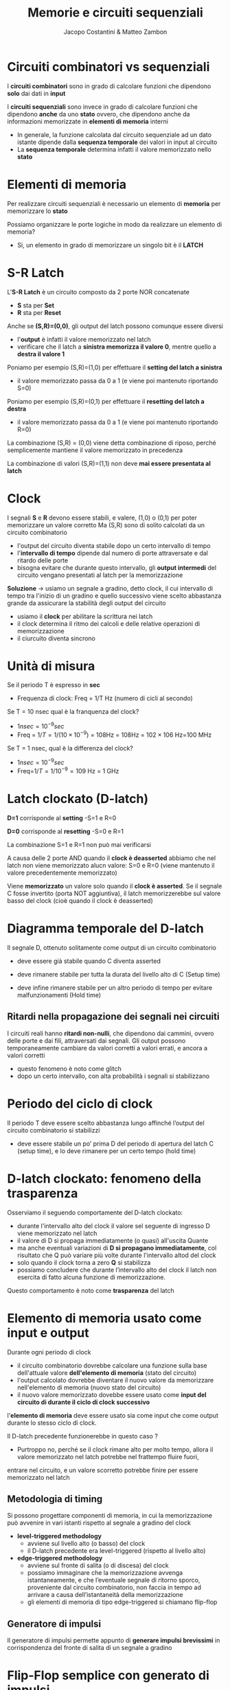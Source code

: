 #+TITLE: Memorie e circuiti sequenziali
#+AUTHOR: Jacopo Costantini & Matteo Zambon


* Circuiti combinatori vs sequenziali
  I *circuiti combinatori* sono in grado di calcolare funzioni che dipendono *solo* dai dati in *input*

  I *circuiti sequenziali* sono invece in grado di calcolare funzioni che dipendono *anche* da uno *stato*
  ovvero, che dipendono anche da informazioni memorizzate in *elementi di memoria* interni

  - In generale, la funzione calcolata dal circuito sequenziale ad un dato istante dipende dalla
    *sequenza temporale* dei valori in input al circuito
  - La *sequenza temporale* determina infatti il valore memorizzato nello *stato*

    
* Elementi di memoria
  Per realizzare circuiti sequenziali è necessario un elemento di *memoria* per memorizzare lo *stato*

  Possiamo organizzare le porte logiche in modo da realizzare un elemento di memoria?
  - Si, un elemento in grado di memorizzare un singolo bit è il *LATCH*

* S-R Latch
[[../img/srlatch.png]]

L'*S-R Latch* è un circuito composto da 2 porte NOR concatenate
  - *S* sta per *Set*
  - *R* sta per *Reset*
  Anche se *(S,R)=(0,0)*, gli output del latch possono comunque essere diversi
  - l'*output* è infatti il valore memorizzato nel latch
  - verificare che il latch a *sinistra memorizza il valore 0*, mentre quello a *destra il valore 1*

[[../img/srlatch2.png]]

  Poniamo per esempio (S,R)=(1,0) per effettuare il *setting del latch a sinistra*
  - il valore memorizzato passa da 0 a 1 (e viene poi mantenuto riportando S=0)

  Poniamo per esempio (S,R)=(0,1) per effettuare il *resetting del latch a destra*
  - il valore memorizzato passa da 0 a 1 (e viene poi mantenuto riportando R=0)


[[../img/srlatch3.png]]

  La combinazione (S,R) = (0,0) viene detta combinazione di riposo, 
  perché semplicemente mantiene il valore memorizzato in precedenza

  La combinazione di valori (S,R)=(1,1) non deve *mai essere presentata al latch*

* Clock
  I segnali *S* e *R* devono essere stabili, e valere, (1,0) o (0,1) per poter memorizzare un valore corretto
  Ma (S,R) sono di solito calcolati da un circuito combinatorio
  - l'output del circuito diventa stabile dopo un certo intervallo di tempo
  - l'*intervallo di tempo* dipende dal numero di porte attraversate e dal ritardo delle porte
  - bisogna evitare che durante questo intervallo, gli *output intermedi* del circuito vengano presentati al latch
    per la memorizzazione
  
  *Soluzione* $\rightarrow$  usiamo un segnale a gradino, detto clock, il cui intervallo di tempo tra l'inizio di un gradino e quello successivo
                viene scelto abbastanza grande da assicurare la stabilità degli output del circuito
                - usiamo il *clock* per abilitare la scrittura nei latch
                - il clock determina il ritmo dei calcoli e delle relative operazioni di memorizzazione
                - il ciurcuito diventa sincrono

  [[../img/cl.png]]

* Unità di misura
  Se il periodo T è espresso in *sec*
    - Frequenza di clock: Freq = 1/T Hz (numero di cicli al secondo)

  Se T = 10 nsec qual è la franquenza del clock?
  - $1 nsec = 10^{-9} sec$
  - Freq = $1/T = 1/(10 \times 10^{-9})$ = 108Hz = 108Hz = $102 \times 106$ Hz=100 MHz

  Se T = 1 nsec, qual è la differenza del clock?
  - $1 nsec = 10^{-9} sec$
  - Freq=$1/T = 1/10^{-9} = 109$ Hz = 1 GHz

* Latch clockato (D-latch)

[[../img/dlatch.png]]

*D=1* corrisponde al *setting*
  -S=1 e R=0

  *D=0* corrisponde al *resetting*
  -S=0 e R=1

  La combinazione S=1 e R=1 non può mai verificarsi

  A causa delle 2 porte AND quando il *clock è deasserted* abbiamo che nel latch non viene memorizzato alucn valore:
  S=0 e R=0 (viene mantenuto il valore precedentemente memorizzato)

  Viene *memorizzato* un valore solo quando il *clock è asserted*.
  Se il segnale C fosse invertito (porta NOT aggiuntiva), il latch memorizzerebbe sul valore basso del clock 
  (cioè quando il clock è deasserted)

  [[../img/ddlatch2.png]]

* Diagramma temporale del D-latch
  Il segnale D, ottenuto solitamente come output di un circuito combinatorio
  - deve essere già stabile quando C diventa asserted
  - deve rimanere stabile per tutta la durata del livello alto di C (Setup time)
  - deve infine rimanere stabile per un altro periodo di tempo per evitare malfunzionamenti (Hold time)

    [[../img/ddlatch.png]]

** Ritardi nella propagazione dei segnali nei circuiti
  I circuiti reali hanno *ritardi non-nulli*, che dipendono dai cammini, ovvero delle porte e dai fili, attraversati
  dai segnali.
  Gli output possono temporaneamente cambiare da valori corretti a valori errati, e ancora a valori corretti
  - questo fenomeno è noto come glitch
  - dopo un certo intervallo, con alta probabilità i segnali si stabilizzano

  [[../img/rit.png]]

* Periodo del ciclo di clock
  Il periodo T deve essere scelto abbastanza lungo affinché l’output del circuito combinatorio si stabilizzi
  - deve essere stabile un po’ prima D del periodo di apertura del latch C (setup time), e lo deve rimanere per un certo tempo (hold time)

  [[../img/cl2.png]]

  [[../img/cl3.png]]

* D-latch clockato: fenomeno della trasparenza
  Osserviamo il seguendo comportamente del D-latch clockato:
  - durante l'intervallo alto del clock il valore sel seguente di ingresso D viene memorizzato nel latch
  - il valore di D si propaga immediatamente (o quasi) all'uscita Quante
  - ma anche eventuali variazioni di *D si propagano immediatamente*, col risultato che Q può variare più volte durante l'intervallo altod
    del clock
  - solo quando il clock torna a zero *Q* si stabilizza
  - possiamo concludere che durante l’intervallo alto del clock il latch non esercita di fatto alcuna funzione di memorizzazione.

  Questo comportamento è noto come *trasparenza* del latch

[[../img/dlatch3.png]]

* Elemento di memoria usato come input e output

[[../img/el.png]]

Durante ogni periodo di clock
  - il circuito combinatorio dovrebbe calcolare una funzione sulla base dell'attuale valore *dell'elemento di memoria* (stato del circuito)
  - l'output calcolato dovrebbe diventare il nuovo valore da memorizzare nell'elemento di memoria (nuovo stato del circuito)
  - il nuovo valore memorizzato dovebbe essere usato come *input del circuito di durante il ciclo di clock successivo*


  [[../img/el2.png]]

l'*elemento di memoria* deve essere usato sia come input che come output durante lo stesso ciclo di clock.

Il D-latch precedente funzionerebbe in questo caso ?
- Purtroppo no, perché se il clock rimane alto per molto tempo, allora il valore memorizzato nel latch potrebbe nel frattempo fluire fuori, 
entrare nel circuito, e un valore scorretto potrebbe finire per essere memorizzato nel latch


** Metodologia di timing
  Si possono progettare componenti di memoria, in cui la memorizzazione può avvenire in vari istanti rispetto al segnale a gradino del clock
  - *level-triggered methodology*
    + avviene sul livello alto (o basso) del clock
    + il D-latch precedente era level-triggered (rispetto al livello alto)
  - *edge-triggered methodology*
    + avviene sul fronte di salita (o di discesa) del clock
    + possiamo immaginare che la memorizzazione avvenga istantaneamente, e che l’eventuale segnale di ritorno sporco, proveniente dal circuito combinatorio, 
      non faccia in tempo ad arrivare a causa dell’istantaneità della memorizzazione
    + gli elementi di memoria di tipo edge-triggered si chiamano flip-flop

[[../img/time.png]]

** Generatore di impulsi
  Il generatore di impulsi permette appunto di *generare impulsi brevissimi*
  in corrispondenza del fronte di salita di un segnale a gradino

[[../img/gen.png]]

[[../img/gen2.png]]

* Flip-Flop semplice con generato di impulsi
  Il *flip - flop semplice memorizza istantaneamente* il valore di D (input) sul fronte di salita del clock: 
  in corrispondenza dell’impulso.

  Metodologia edge-triggered di tipo *rising triggered*.

  [[../img/flip.png]]

  Il segnale *memorizzato comincia a fluire subito fuori dal flip-flop*.
  Causa brevità dell’impulso, il segnale “non fa però in tempo” a entrare/uscire nel/dal circuito combinatorio a valle, 
  e a modificare l’input del flip-flop

* Flip-Flop più complesso (D flip-flop)
  Il Flip-flop di tipo D usabile come input e output durante uno stesso ciclo di clock:
  - realizzato ponendo in serie 2 D-latch: il *primo viene detto master* e il *secondo slave*

    [[../img/dflip.png]]

Metodologia edge-triggered:
  - rispetto al flip-flop precedente, questo è di tipo *falling triggered*
  - per semplicità, possiamo pensare che la memorizzazione avvenga in maniera istantanea su fronte di discesa del clock C

  [[../img/dflip2.png]]

* Funzionamento
  1. Il primo latch è aperto e pronto per memorizzare D. Il valore memorizzato Q’ fluisce fuori, 
  ma il secondo latch è chiuso.
  2. Il segnale del clock scende, e in questo istante il secondo latch viene aperto per memorizzare il valore di Q’
  3. Il secondo latch è aperto, memorizza D (Q’), e fa fluire il nuovo valore Q nel circuito a valle. Il primo latch è invece chiuso, e non memorizza niente

** Uso degli elementi di memoria
  Sappiamo come costruire gli elementi di memoria. Vediamo come utilizzarli per realizzare:
  1. Circuiti sequenziali
  2. Register File
  3. Memorie principali

  * Circuito sequenziale sincrono
  *Blocco logico* con linee in input e output composto da:
  - *circuiti combinatori*
  - *elementi di memoria clockati* (registri realizzati tramite flip-flop), che mantengono lo stato del circuito e che possono essere letti/scritti 
    nello stesso periodo di clock
  
  *I circuiti combinatori* sono le componenti che calcolano funzioni che generano:
  - i valori in output
  - i valori da memorizzare negli elementi di memoria

* Circuiti sequenziali
  Registro di stato realizzato con flip-flop che impiegano una metodologia *f*alling edge triggered*
  - durante il periodo ti, il prossimo stato viene calcolato ovvero lo stato al tempo ti+1, ma viene memorizzato solo in corrispondenza del fronte di discesa del clock

[[../img/circ.png]]

[[../img/circ2.png]]

* Tipi di circuito (Mealy vs Moore)
  - $INPUT(t_i)$ e $OUTPUT(t_i)$ i valori presenti, rispettivamente, sugli input e gli
    output dei circuiti combinatori al tempo ti 
  - $STATE(t_i)$ i valori presenti nei registri di stato al tempo ti

  *Circuito sequenziale di Mealy*
  - $OUTPUT(t_i) = d(INPUT(t_i), STATE(t_i))$
  - $NEXT_STATE(t_i + 1) = l(INPUT(t_i), STATE(t_i))$
  
  *Circuito sequenziale di Moore*
  - $OUTPUT(t_i) = d(STATE(t_i))$
  - $NEXT_STATE(t_i+1) = l(INPUT(t_i), STATE(t_i))$

  Definiamo quindi i due tipi di circuito:
  
  *Circuito sequenziale di Mealy*
  - $OUTPUT(t_i) = d(INPUT(t_i), STATE(t_i))$
  
  *Circuito sequenziale di Moore*
  - $OUTPUT(t_i) = d(STATE(t_i))$
  - valore dell’output al tempo ti dipende solo dal valore dei registri di stato

  $STATE(t_i)$ modificato alla fine del ciclo di clock precedente $(t_i-1)$ in base a:
  - *input* a quel tempo presenti in ingresso al circuito: $INPUT(t_i-1)$
  - *stato* a quel tempo memorizzato nei registri: $STATE(t_i-1)$

    [[../img/mvm.png]]

* Sintesi di reti sequenziali
  Per sintetizzare il circuito sequenziale in maniera diretta basta conoscere le *tabelle di verità delle funzioni*:
  - *OUTPUT e NEXT_STATE*

  Dalle tabelle siamo poi in grado di determinare le equazioni booleane e i corrispondenti circuiti.

  È possibile specificare il comportamento di un circuito sequenziale *tramite un particolare programma ad eventi*, 
  espresso graficamente tramite un *automa a stati finiti*
  - grafo diretto
  - nodi *(stati)* + archi *(transizioni di stato)*
  - etichette sui nodi e sugli archi (input/output)

[[../img/stat.png]]

* Register File
  La *Parte Operativa (Datapath)* della CPU contiene, oltre all’ALU, alcuni registri che memorizzano, all’interno della CPU, 
  gli operandi delle istruzioni aritmetico/logiche.
  Ogni registro è costituito da *n* flip-flop, dove *n* è il numero bit che costituiscono una Word:
  - nel *MIPS* ogni registro è di 1 Word = 4 B = 32 b

  Più registri sono organizzati in una componente nota come *Register file*:
  - il *Register File del MIPS* contiene 32 registri (32x32=1024 flip-flop) 
  - deve permettere: lettura di *2 registri*, e *scrittura* di 1 registro

  * Singolo Registro
  Nel Datapath della CPU, il clock non entra direttamente nei vari flip-flop:
  - viene messo in *AND* con un segnale di controllo: Write

    [[../img/sreg.png]]

  * Lettura del Register File
  2 *MUX* 32:1
  - larghi *32* bit

  I controlli dei 2 MUX sono:
  - Read Reg1 #
  - Read Reg2 #

  Nota che il Register file fornisce sempre in output una coppia di registri:
  - *non significativi*, se i controlli Read Reg1 e Read Reg2 non lo sono
  - in tal caso, i circuiti che potenzialmente potrebbero usarli, devono ignorali

    [[../img/rreg.png]]

[[../img/lreg.png]]

* Scrittura del Register File
  *Decoder* che decodifica il segnale di controllo Write Reg (5 bit)
  - *32* bit in output

  Il segnale di *Write* (a sua volta in AND con il clock) abilita solo uno dei 32 registri
  - il segnale di *Write* è infatti in *AND* con l’output del *Decoder*

  Se il segnale di *Write è non affermato*, i possibili valori spuri in input non verranno memorizzati nel *Register file*

  [[../img/creg.png]]

  * Lettura/Scrittura nel Register File
  *Domanda*: cosa succede se uno stesso registro del Register file viene acceduto in lettura e scrittura 
  durante uno stesso ciclo di clock?


  *Risposta*: poiché la scrittura sul registro avviene sul fronte di discesa del clock, 
  il valore ritornato dalla lettura sarà quello memorizzato in un ciclo di clock precedente.

* Memoria principale

[[../img/mem.png]]

La dimensione del Register File è piccola:
  - registri usati per memorizzare singole variabili di tipo semplice
  - purtroppo per memorizzare dati strutturati e codice di programma, sono tipicamente necessari diversi KB o MB

  *Memoria principale (RAM)*:
  - meno veloce della memoria dei registri, ma molto più capiente
  - è detta *Random Access Memory* perché i tempi di accesso sono indipendenti dal valore dell’indirizzo della cella di memoria acceduta

* SRAM e DRAM
  La *SRAM* (Static RAM) è più *veloce*:
  - per la sua realizzazione vengono usati dei *latch*
  - è usata per realizzare *memorie veloci*, come le *memorie cache*
  - tempi di accesso intorno a 0,5 - 2,5 ns


La *DRAM* (Dynamic RAM) è più *capiente ma più lenta*:
  - tempi di accesso intorno a 50-70 ns
  - non è realizzata tramite *latch*
  - ogni bit è memorizzato tramite un *condensatore*
  - è necessario *rinfrescare* il contenuto delle *DRAM* a intervalli di tempo prefissati
  - è usata per realizzare *memorie capienti* come quella principale

* SRAM

    [[../img/sram.png]]

SRAM realizzata come matrice di latch *HxW*:
  - *larghezza* o *ampiezza W* (numero di latch per ogni cella)
  - *altezza H* (numero di celle indirizzabili)
  - per ragioni costruttive *W è spesso piccolo*
  - *singolo indirizzo* per *lettura* o *scrittura*
  - non è possibile *scrivere* e *leggere contemporaneamente*, a differenza del *Register File*

    [[../img/sram2.png]]

Esempio 1:
  - *256K X 1* (256K celle da 1 bit = 256Kb)

  Esempio 2:
  - 32K X 8* ́(32K celle da 8bit=256Kb)

  *Per scrivere*:
  - Chip select *affermato*
  - Indirizzo in *Address*
  - *Write* enable affermato
  - Dato in input in Din

  *Per leggere*:
  - Chip select *affermato*
  - Indirizzo in Address
  - Output *enable* affermato
  - Dato in output in Dout

* Realizzazione SRAM

[[../img/sram3.png]]

Tecniche realizzative diverse rispetto a quelle del register file:
  - il *register file* impiega *decoder* (per selezionare il registro da scrivere) e
    *multiplexer* (per selezionale il registro da leggere)

  - con un numero elevato di celle di memoria avremmo bisogno di enormi *decoder o multiplexer*
    + avremmo bisogno di porte AND con fan-in troppo elevato
    + *necessari livelli multipli* di porte *AND*, con conseguente introduzione di ritardi negli accessi alla memoria

  Per evitare il multiplexer in uscita:
  - possiamo usare una linea di *bit* condivisa su cui i vari elementi di memoria sono tutti collegati (or-ed)
  - il collegamento alla linea condivisa avviene tramite buffer a *tre stati*, 
    che aprono o chiudono i collegamenti (se il controllo è affermato o meno). 
  
  In particolare il *buffer* ha due ingressi *(dato e segnale di Enable)* e una uscita:
  - l’uscita è *uguale al dato* (zero o uno) se *Enable* è affermato
  - l’uscita viene impedita (high-impedance state) *se Enable non è affermato*

** SRAM 4x2
  I latch di una certa colonna sono collegati alla stessa linea in output (Dout[0] e Dout[1])
  - nell’esempio ogni elemento di memoria (D-latch) ha un *segnale di Enable* che abilita il three-state buffer interno

  Il *Decoder* serve ad abilitare in *lettura/scrittura* una certa *linea della memoria*:
  - entrambi i segnali *Write enable* ed *Enable* vengono abilitati su una sola linea di memoria (2 bit)

  Chip *Enable* e *Output Enable* sono stati *omessi per semplicità* ma possono essere aggiunti con qualche porta *AND*:
  - solo se *Chip Enable* è abilitato i segnali *Write Enable* e *Output Enable* sono significativi (servono porte AND aggiuntive)
  - solo se *Output Enable* è affermato, la coppia Dout[0-1] dovrebbe essere abilitata ad uscire 
    (Output Enable in AND con Enable, a sua volta determinato dal decoder)

[[../img/sram4.png]]

** SRAM a due livelli
  Nel caso precedente abbiamo evitato l’uso dei *Multiplexer*, ma rimane il problema del *Decoder* grande
  Per ovviare, decodifica degli indirizzi a due livelli.
  Usiamo un decoder più piccolo e una batteria di piccoli Multiplexer.

[[../img/sram5.png]]

** DRAM
  Gli elementi di memoria di tipo *DRAM* sono *meno costosi* e più capienti rispetto al tipo *SRAM*, ma sono più lenti.
  La *DRAM è meno costosa*, perché è realizzata con un solo transistor per bit, e un condensatore:
  - il condensatore possiede la carica (0/1)
  - il *transistor* viene chiuso, trasferendo il potenziale elettrico del condensatore sulla *Bit line (output)*,
    grazie al segnale affermato della *Word line*
  - la specifica *Word line* è attivata sulla base dell’indirizzo di *memoria richiesto*

    [[../img/dram.png]]

I *condensatori* mantengono i valori memorizzati solo per alcuni *ms*.
  Necessario il *refresh dinamico delle DRAM*, effettuato leggendo, e subito riscrivendo i valori appena letti.


  *DRAM* (come SRAM) realizzate con decodifica a 2 livelli:
  - indirizzo totale di *22 bit*
  - indirizzo spezzato in due pezzi da *11 bit*

  Parte *alta* e *bassa* dell’indirizzo considerate come indirizzo di *RIGA* o di *COLONNA*, rispettivamente:
  - indirizzo di *RIGA* ha effetto sul *Decoder*
  - indirizzo di *COLONN*A* ha effetto sul *Mux*

[[../img/dram2.png]]

  Possibile accesso ottimizzato a *bit* di memoria consecutivi:
  - contenuti nei *column latches* dopo un accesso di RIGA

[[../img/dram3.png]]

** SSRAM e SDRAM
  Abbiamo visto che per diminuire la complessità dei decoder è opportuno suddividere gli indirizzi in 2 blocchi:
  - *parte alta* per accedere una riga
  - *parte bassa* per accedere una specifica colonna

  Nota che celle consecutive hanno indirizzi che solitamente differiscono solo per la parte bassa dell’indirizzo:
  - *quindi sono contenuti all’interno di una stessa riga selezionata con la parte alta dell’indirizzo*

  - *Memoria sincrona* (col segnale di clock)
  - E’ possibile specificare che vogliamo trasferire dalla memoria un *burst* di dati (ovvero una sequenza di celle consecutive)
  - Ogni burst specificato da un *indirizzo di partenza*, e da una *lunghezza*
  - Le celle del burst sono contenute all’interno di una stessa *Riga*, selezionata una volta per tutte tramite *decoder*
  - La memoria fornisce una delle celle del *burst* a ogni *ciclo di clock*
